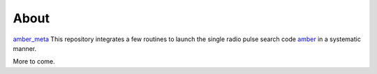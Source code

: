 About
======

`amber_meta <https://github.com/macrocosme/amber_meta>`_ This repository integrates a few routines to launch the single radio pulse search code `amber <https://github.com/AA-ALERT/AMBER_setup>`_ in a systematic manner.

More to come.
